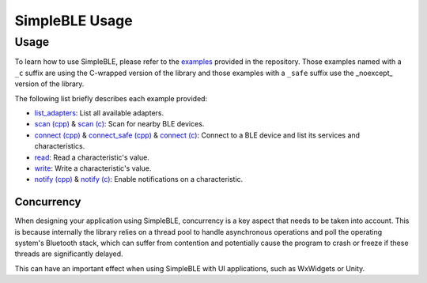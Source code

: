 =================
SimpleBLE Usage
=================

Usage
=====

To learn how to use SimpleBLE, please refer to the `examples`_ provided
in the repository. Those examples named with a ``_c`` suffix are using
the C-wrapped version of the library and those examples with a ``_safe``
suffix use the _noexcept_ version of the library.

The following list briefly describes each example provided:

* `list_adapters`_: List all available adapters.
* `scan (cpp)`_ & `scan (c)`_: Scan for nearby BLE devices.
* `connect (cpp)`_ & `connect_safe (cpp)`_ & `connect (c)`_: Connect to a BLE device and list its services and characteristics.
* `read`_: Read a characteristic's value.
* `write`_: Write a characteristic's value.
* `notify (cpp)`_ & `notify (c)`_: Enable notifications on a characteristic.


Concurrency
~~~~~~~~~~~

When designing your application using SimpleBLE, concurrency is a key
aspect that needs to be taken into account. This is because internally
the library relies on a thread pool to handle asynchronous operations
and poll the operating system's Bluetooth stack, which can suffer from
contention and potentially cause the program to crash or freeze if these
threads are significantly delayed.

This can have an important effect when using SimpleBLE with UI
applications, such as WxWidgets or Unity.

.. _examples: https://github.com/OpenBluetoothToolbox/SimpleBLE/tree/main/examples

.. _list_adapters: https://github.com/OpenBluetoothToolbox/SimpleBLE/blob/main/examples/cpp/list_adapters/list_adapters.cpp

.. _scan (cpp): https://github.com/OpenBluetoothToolbox/SimpleBLE/blob/main/examples/cpp/scan/scan.cpp

.. _scan (c): https://github.com/OpenBluetoothToolbox/SimpleBLE/blob/main/examples/c/scan/scan.c

.. _connect (cpp): https://github.com/OpenBluetoothToolbox/SimpleBLE/blob/main/examples/cpp/connect/connect.cpp

.. _connect_safe (cpp): https://github.com/OpenBluetoothToolbox/SimpleBLE/blob/main/examples/cpp/connect_safe/connect_safe.cpp

.. _connect (c): https://github.com/OpenBluetoothToolbox/SimpleBLE/blob/main/examples/c/connect/connect.c

.. _read: https://github.com/OpenBluetoothToolbox/SimpleBLE/blob/main/examples/cpp/read/read.cpp

.. _write: https://github.com/OpenBluetoothToolbox/SimpleBLE/blob/main/examples/cpp/write/write.cpp

.. _notify (cpp): https://github.com/OpenBluetoothToolbox/SimpleBLE/blob/main/examples/cpp/notify/notify.cpp

.. _notify (c): https://github.com/OpenBluetoothToolbox/SimpleBLE/blob/main/examples/c/notify/notify.c
